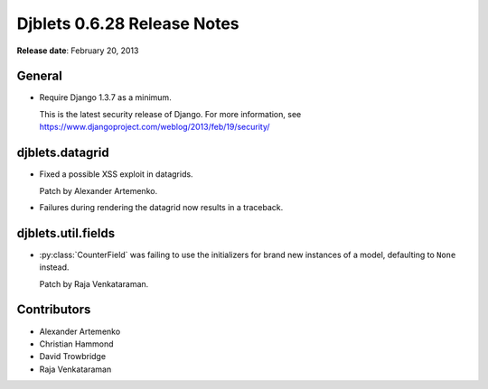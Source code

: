 ============================
Djblets 0.6.28 Release Notes
============================

**Release date**: February 20, 2013


General
=======

* Require Django 1.3.7 as a minimum.

  This is the latest security release of Django. For more information,
  see https://www.djangoproject.com/weblog/2013/feb/19/security/


djblets.datagrid
================

* Fixed a possible XSS exploit in datagrids.

  Patch by Alexander Artemenko.

* Failures during rendering the datagrid now results in a traceback.


djblets.util.fields
===================

* :py:class:`CounterField` was failing to use the initializers for brand new
  instances of a model, defaulting to ``None`` instead.

  Patch by Raja Venkataraman.


Contributors
============

* Alexander Artemenko
* Christian Hammond
* David Trowbridge
* Raja Venkataraman
